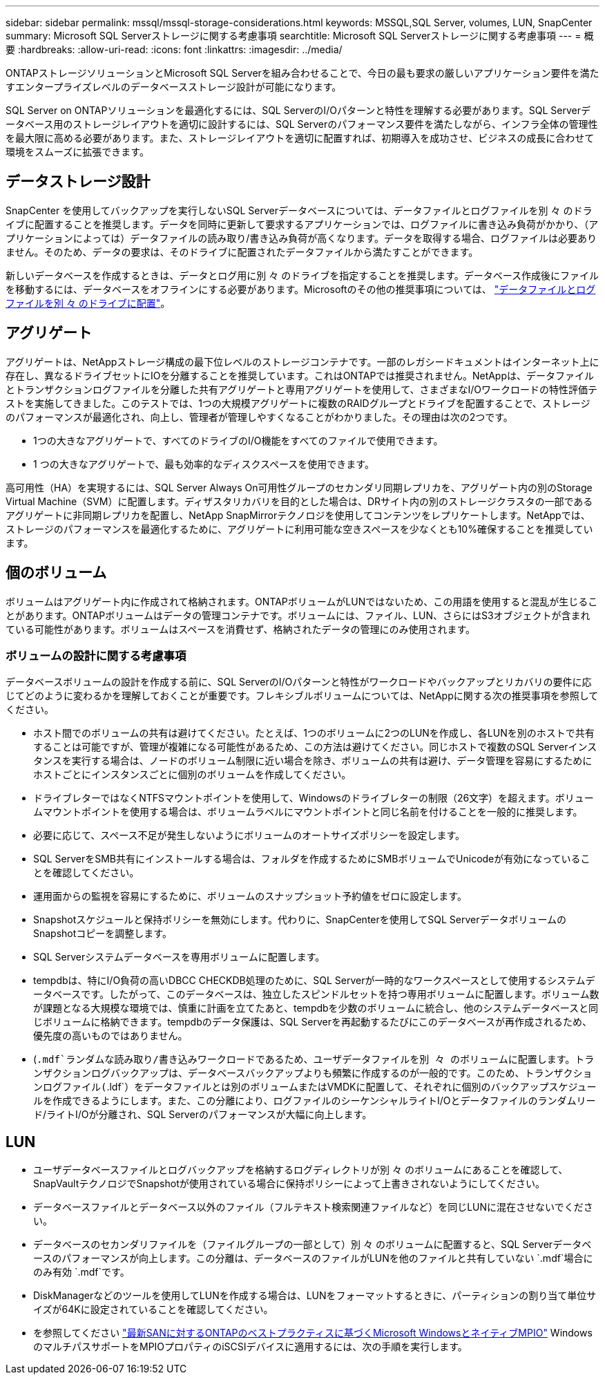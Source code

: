 ---
sidebar: sidebar 
permalink: mssql/mssql-storage-considerations.html 
keywords: MSSQL,SQL Server, volumes, LUN, SnapCenter 
summary: Microsoft SQL Serverストレージに関する考慮事項 
searchtitle: Microsoft SQL Serverストレージに関する考慮事項 
---
= 概要
:hardbreaks:
:allow-uri-read: 
:icons: font
:linkattrs: 
:imagesdir: ../media/


[role="lead"]
ONTAPストレージソリューションとMicrosoft SQL Serverを組み合わせることで、今日の最も要求の厳しいアプリケーション要件を満たすエンタープライズレベルのデータベースストレージ設計が可能になります。

SQL Server on ONTAPソリューションを最適化するには、SQL ServerのI/Oパターンと特性を理解する必要があります。SQL Serverデータベース用のストレージレイアウトを適切に設計するには、SQL Serverのパフォーマンス要件を満たしながら、インフラ全体の管理性を最大限に高める必要があります。また、ストレージレイアウトを適切に配置すれば、初期導入を成功させ、ビジネスの成長に合わせて環境をスムーズに拡張できます。



== データストレージ設計

SnapCenter を使用してバックアップを実行しないSQL Serverデータベースについては、データファイルとログファイルを別 々 のドライブに配置することを推奨します。データを同時に更新して要求するアプリケーションでは、ログファイルに書き込み負荷がかかり、（アプリケーションによっては）データファイルの読み取り/書き込み負荷が高くなります。データを取得する場合、ログファイルは必要ありません。そのため、データの要求は、そのドライブに配置されたデータファイルから満たすことができます。

新しいデータベースを作成するときは、データとログ用に別 々 のドライブを指定することを推奨します。データベース作成後にファイルを移動するには、データベースをオフラインにする必要があります。Microsoftのその他の推奨事項については、 link:https://docs.microsoft.com/en-us/sql/relational-databases/policy-based-management/place-data-and-log-files-on-separate-drives?view=sql-server-ver15["データファイルとログファイルを別 々 のドライブに配置"^]。



== アグリゲート

アグリゲートは、NetAppストレージ構成の最下位レベルのストレージコンテナです。一部のレガシードキュメントはインターネット上に存在し、異なるドライブセットにIOを分離することを推奨しています。これはONTAPでは推奨されません。NetAppは、データファイルとトランザクションログファイルを分離した共有アグリゲートと専用アグリゲートを使用して、さまざまなI/Oワークロードの特性評価テストを実施してきました。このテストでは、1つの大規模アグリゲートに複数のRAIDグループとドライブを配置することで、ストレージのパフォーマンスが最適化され、向上し、管理者が管理しやすくなることがわかりました。その理由は次の2つです。

* 1つの大きなアグリゲートで、すべてのドライブのI/O機能をすべてのファイルで使用できます。
* 1 つの大きなアグリゲートで、最も効率的なディスクスペースを使用できます。


高可用性（HA）を実現するには、SQL Server Always On可用性グループのセカンダリ同期レプリカを、アグリゲート内の別のStorage Virtual Machine（SVM）に配置します。ディザスタリカバリを目的とした場合は、DRサイト内の別のストレージクラスタの一部であるアグリゲートに非同期レプリカを配置し、NetApp SnapMirrorテクノロジを使用してコンテンツをレプリケートします。NetAppでは、ストレージのパフォーマンスを最適化するために、アグリゲートに利用可能な空きスペースを少なくとも10%確保することを推奨しています。



== 個のボリューム

ボリュームはアグリゲート内に作成されて格納されます。ONTAPボリュームがLUNではないため、この用語を使用すると混乱が生じることがあります。ONTAPボリュームはデータの管理コンテナです。ボリュームには、ファイル、LUN、さらにはS3オブジェクトが含まれている可能性があります。ボリュームはスペースを消費せず、格納されたデータの管理にのみ使用されます。



=== ボリュームの設計に関する考慮事項

データベースボリュームの設計を作成する前に、SQL ServerのI/Oパターンと特性がワークロードやバックアップとリカバリの要件に応じてどのように変わるかを理解しておくことが重要です。フレキシブルボリュームについては、NetAppに関する次の推奨事項を参照してください。

* ホスト間でのボリュームの共有は避けてください。たとえば、1つのボリュームに2つのLUNを作成し、各LUNを別のホストで共有することは可能ですが、管理が複雑になる可能性があるため、この方法は避けてください。同じホストで複数のSQL Serverインスタンスを実行する場合は、ノードのボリューム制限に近い場合を除き、ボリュームの共有は避け、データ管理を容易にするためにホストごとにインスタンスごとに個別のボリュームを作成してください。
* ドライブレターではなくNTFSマウントポイントを使用して、Windowsのドライブレターの制限（26文字）を超えます。ボリュームマウントポイントを使用する場合は、ボリュームラベルにマウントポイントと同じ名前を付けることを一般的に推奨します。
* 必要に応じて、スペース不足が発生しないようにボリュームのオートサイズポリシーを設定します。
* SQL ServerをSMB共有にインストールする場合は、フォルダを作成するためにSMBボリュームでUnicodeが有効になっていることを確認してください。
* 運用面からの監視を容易にするために、ボリュームのスナップショット予約値をゼロに設定します。
* Snapshotスケジュールと保持ポリシーを無効にします。代わりに、SnapCenterを使用してSQL ServerデータボリュームのSnapshotコピーを調整します。
* SQL Serverシステムデータベースを専用ボリュームに配置します。
* tempdbは、特にI/O負荷の高いDBCC CHECKDB処理のために、SQL Serverが一時的なワークスペースとして使用するシステムデータベースです。したがって、このデータベースは、独立したスピンドルセットを持つ専用ボリュームに配置します。ボリューム数が課題となる大規模な環境では、慎重に計画を立てたあと、tempdbを少数のボリュームに統合し、他のシステムデータベースと同じボリュームに格納できます。tempdbのデータ保護は、SQL Serverを再起動するたびにこのデータベースが再作成されるため、優先度の高いものではありません。
* (`.mdf`ランダムな読み取り/書き込みワークロードであるため、ユーザデータファイルを別 々 のボリュームに配置します。トランザクションログバックアップは、データベースバックアップよりも頻繁に作成するのが一般的です。このため、トランザクションログファイル(`.ldf`）をデータファイルとは別のボリュームまたはVMDKに配置して、それぞれに個別のバックアップスケジュールを作成できるようにします。また、この分離により、ログファイルのシーケンシャルライトI/Oとデータファイルのランダムリード/ライトI/Oが分離され、SQL Serverのパフォーマンスが大幅に向上します。




== LUN

* ユーザデータベースファイルとログバックアップを格納するログディレクトリが別 々 のボリュームにあることを確認して、SnapVaultテクノロジでSnapshotが使用されている場合に保持ポリシーによって上書きされないようにしてください。
* データベースファイルとデータベース以外のファイル（フルテキスト検索関連ファイルなど）を同じLUNに混在させないでください。
* データベースのセカンダリファイルを（ファイルグループの一部として）別 々 のボリュームに配置すると、SQL Serverデータベースのパフォーマンスが向上します。この分離は、データベースのファイルがLUNを他のファイルと共有していない `.mdf`場合にのみ有効 `.mdf`です。
* DiskManagerなどのツールを使用してLUNを作成する場合は、LUNをフォーマットするときに、パーティションの割り当て単位サイズが64Kに設定されていることを確認してください。
* を参照してください link:https://www.netapp.com/media/10680-tr4080.pdf["最新SANに対するONTAPのベストプラクティスに基づくMicrosoft WindowsとネイティブMPIO"] WindowsのマルチパスサポートをMPIOプロパティのiSCSIデバイスに適用するには、次の手順を実行します。

